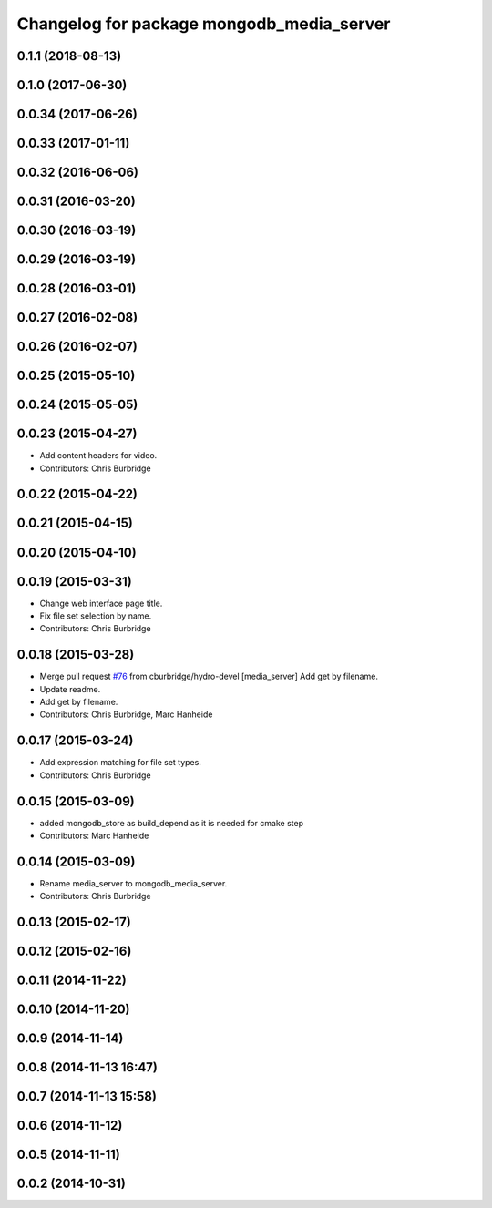 ^^^^^^^^^^^^^^^^^^^^^^^^^^^^^^^^^^^^^^^^^^
Changelog for package mongodb_media_server
^^^^^^^^^^^^^^^^^^^^^^^^^^^^^^^^^^^^^^^^^^

0.1.1 (2018-08-13)
------------------

0.1.0 (2017-06-30)
------------------

0.0.34 (2017-06-26)
-------------------

0.0.33 (2017-01-11)
-------------------

0.0.32 (2016-06-06)
-------------------

0.0.31 (2016-03-20)
-------------------

0.0.30 (2016-03-19)
-------------------

0.0.29 (2016-03-19)
-------------------

0.0.28 (2016-03-01)
-------------------

0.0.27 (2016-02-08)
-------------------

0.0.26 (2016-02-07)
-------------------

0.0.25 (2015-05-10)
-------------------

0.0.24 (2015-05-05)
-------------------

0.0.23 (2015-04-27)
-------------------
* Add content headers for video.
* Contributors: Chris Burbridge

0.0.22 (2015-04-22)
-------------------

0.0.21 (2015-04-15)
-------------------

0.0.20 (2015-04-10)
-------------------

0.0.19 (2015-03-31)
-------------------
* Change web interface page title.
* Fix file set selection by name.
* Contributors: Chris Burbridge

0.0.18 (2015-03-28)
-------------------
* Merge pull request `#76 <https://github.com/strands-project/strands_ui/issues/76>`_ from cburbridge/hydro-devel
  [media_server] Add get by filename.
* Update readme.
* Add get by filename.
* Contributors: Chris Burbridge, Marc Hanheide

0.0.17 (2015-03-24)
-------------------
* Add expression matching for file set types.
* Contributors: Chris Burbridge

0.0.15 (2015-03-09)
-------------------
* added mongodb_store as build_depend as it is needed for cmake step
* Contributors: Marc Hanheide

0.0.14 (2015-03-09)
-------------------
* Rename media_server to mongodb_media_server.
* Contributors: Chris Burbridge

0.0.13 (2015-02-17)
-------------------

0.0.12 (2015-02-16)
-------------------

0.0.11 (2014-11-22)
-------------------

0.0.10 (2014-11-20)
-------------------

0.0.9 (2014-11-14)
------------------

0.0.8 (2014-11-13 16:47)
------------------------

0.0.7 (2014-11-13 15:58)
------------------------

0.0.6 (2014-11-12)
------------------

0.0.5 (2014-11-11)
------------------

0.0.2 (2014-10-31)
------------------
